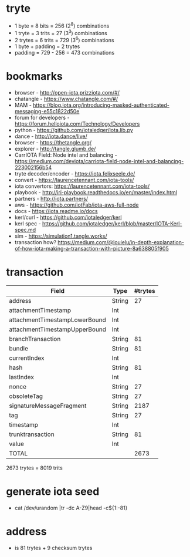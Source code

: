 * tryte
- 1 byte = 8 bits = 256 (2^8) combinations
- 1 tryte = 3 trits = 27 (3^3) combinations
- 2 trytes = 6 trits = 729 (3^6) combinations
- 1 byte + padding = 2 trytes
- padding = 729 - 256 = 473 combinations

* bookmarks
- browser - http://open-iota.prizziota.com/#/
- chatangle - https://www.chatangle.com/#/
- MAM - https://blog.iota.org/introducing-masked-authenticated-messaging-e55c1822d50e
- forum for developers - https://forum.helloiota.com/Technology/Developers
- python - https://github.com/iotaledger/iota.lib.py
- dance - http://iota.dance/live/
- browser - https://thetangle.org/
- explorer - http://tangle.glumb.de/
- CarrIOTA Field: Node intel and balancing - https://medium.com/deviota/carriota-field-node-intel-and-balancing-223002156b54
- tryte decoder/encoder - https://iota.felixseele.de/
- convert - https://laurencetennant.com/iota-tools/
- iota convertors: https://laurencetennant.com/iota-tools/
- playbook - http://iri-playbook.readthedocs.io/en/master/index.html
- partners - http://iota.partners/
- aws - [[https://github.com/iotFab/iota-aws-full-node]]
- docs - https://iota.readme.io/docs
- kerl/curl - https://github.com/iotaledger/kerl
- kerl spec - https://github.com/iotaledger/kerl/blob/master/IOTA-Kerl-spec.md
- sim - https://simulation1.tangle.works/
- transaction how? https://medium.com/@louielu/in-depth-explanation-of-how-iota-making-a-transaction-with-picture-8a638805f905
* transaction
| Field                         | Type   | #trytes |
|-------------------------------+--------+---------|
| address                       | String |      27 |
| attachmentTimestamp           | Int    |         |
| attachmentTimestampLowerBound | Int    |         |
| attachmentTimestampUpperBound | Int    |         |
| branchTransaction             | String |      81 |
| bundle                        | String |      81 |
| currentIndex                  | Int    |         |
| hash                          | String |      81 |
| lastIndex                     | Int    |         |
| nonce                         | String |      27 |
| obsoleteTag                   | String |      27 |
| signatureMessageFragment      | String |    2187 |
| tag                           | String |      27 |
| timestamp                     | Int    |         |
| trunktransaction              | String |      81 |
| value                         | Int    |         |
| TOTAL                         |        | 2673    |

2673 trytes = 8019 trits
* generate iota seed
- cat /dev/urandom |tr -dc A-Z9|head -c${1:-81}

* address
- is 81 trytes + 9 checksum trytes
